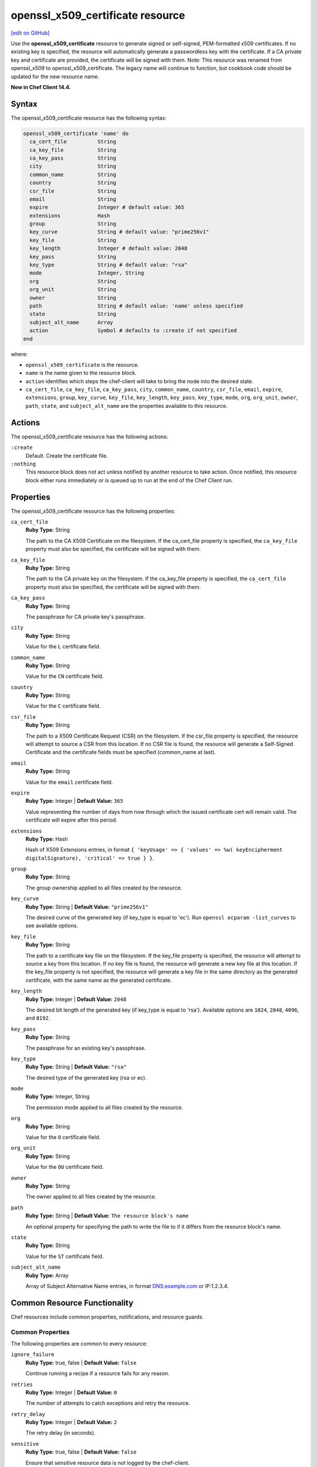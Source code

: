 =====================================================
openssl_x509_certificate resource
=====================================================
`[edit on GitHub] <https://github.com/chef/chef-web-docs/blob/master/chef_master/source/resource_openssl_x509_certificate.rst>`__

Use the **openssl_x509_certificate** resource to generate signed or self-signed, PEM-formatted x509 certificates. If no existing key is specified, the resource will automatically generate a passwordless key with the certificate. If a CA private key and certificate are provided, the certificate will be signed with them. Note: This resource was renamed from openssl_x509 to openssl_x509_certificate. The legacy name will continue to function, but cookbook code should be updated for the new resource name.

**New in Chef Client 14.4.**

Syntax
=====================================================
The openssl_x509_certificate resource has the following syntax:

.. code-block:: ruby

  openssl_x509_certificate 'name' do
    ca_cert_file          String
    ca_key_file           String
    ca_key_pass           String
    city                  String
    common_name           String
    country               String
    csr_file              String
    email                 String
    expire                Integer # default value: 365
    extensions            Hash
    group                 String
    key_curve             String # default value: "prime256v1"
    key_file              String
    key_length            Integer # default value: 2048
    key_pass              String
    key_type              String # default value: "rsa"
    mode                  Integer, String
    org                   String
    org_unit              String
    owner                 String
    path                  String # default value: 'name' unless specified
    state                 String
    subject_alt_name      Array
    action                Symbol # defaults to :create if not specified
  end

where:

* ``openssl_x509_certificate`` is the resource.
* ``name`` is the name given to the resource block.
* ``action`` identifies which steps the chef-client will take to bring the node into the desired state.
* ``ca_cert_file``, ``ca_key_file``, ``ca_key_pass``, ``city``, ``common_name``, ``country``, ``csr_file``, ``email``, ``expire``, ``extensions``, ``group``, ``key_curve``, ``key_file``, ``key_length``, ``key_pass``, ``key_type``, ``mode``, ``org``, ``org_unit``, ``owner``, ``path``, ``state``, and ``subject_alt_name`` are the properties available to this resource.

Actions
=====================================================

The openssl_x509_certificate resource has the following actions:

``:create``
   Default. Create the certificate file.

``:nothing``
   .. tag resources_common_actions_nothing

   This resource block does not act unless notified by another resource to take action. Once notified, this resource block either runs immediately or is queued up to run at the end of the Chef Client run.

   .. end_tag

Properties
=====================================================

The openssl_x509_certificate resource has the following properties:

``ca_cert_file``
   **Ruby Type:** String

   The path to the CA X509 Certificate on the filesystem. If the ca_cert_file property is specified, the ``ca_key_file`` property must also be specified, the certificate will be signed with them.

``ca_key_file``
   **Ruby Type:** String

   The path to the CA private key on the filesystem. If the ca_key_file property is specified, the ``ca_cert_file`` property must also be specified, the certificate will be signed with them.

``ca_key_pass``
   **Ruby Type:** String

   The passphrase for CA private key's passphrase.

``city``
   **Ruby Type:** String

   Value for the ``L`` certificate field.

``common_name``
   **Ruby Type:** String

   Value for the ``CN`` certificate field.

``country``
   **Ruby Type:** String

   Value for the ``C`` certificate field.

``csr_file``
   **Ruby Type:** String

   The path to a X509 Certificate Request (CSR) on the filesystem. If the csr_file property is specified, the resource will attempt to source a CSR from this location. If no CSR file is found, the resource will generate a Self-Signed Certificate and the certificate fields must be specified (common_name at last).

``email``
   **Ruby Type:** String

   Value for the ``email`` certificate field.

``expire``
   **Ruby Type:** Integer | **Default Value:** ``365``

   Value representing the number of days from now through which the issued certificate cert will remain valid. The certificate will expire after this period.

``extensions``
   **Ruby Type:** Hash

   Hash of X509 Extensions entries, in format ``{ 'keyUsage' => { 'values' => %w( keyEncipherment digitalSignature), 'critical' => true } }``.

``group``
   **Ruby Type:** String

   The group ownership applied to all files created by the resource.

``key_curve``
   **Ruby Type:** String | **Default Value:** ``"prime256v1"``

   The desired curve of the generated key (if key_type is equal to 'ec'). Run ``openssl ecparam -list_curves`` to see available options.

``key_file``
   **Ruby Type:** String

   The path to a certificate key file on the filesystem. If the key_file property is specified, the resource will attempt to source a key from this location. If no key file is found, the resource will generate a new key file at this location. If the key_file property is not specified, the resource will generate a key file in the same directory as the generated certificate, with the same name as the generated certificate.

``key_length``
   **Ruby Type:** Integer | **Default Value:** ``2048``

   The desired bit length of the generated key (if key_type is equal to 'rsa'). Available options are ``1024``, ``2048``, ``4096``, and ``8192``.

``key_pass``
   **Ruby Type:** String

   The passphrase for an existing key's passphrase.

``key_type``
   **Ruby Type:** String | **Default Value:** ``"rsa"``

   The desired type of the generated key (rsa or ec).

``mode``
   **Ruby Type:** Integer, String

   The permission mode applied to all files created by the resource.

``org``
   **Ruby Type:** String

   Value for the ``O`` certificate field.

``org_unit``
   **Ruby Type:** String

   Value for the ``OU`` certificate field.

``owner``
   **Ruby Type:** String

   The owner applied to all files created by the resource.

``path``
   **Ruby Type:** String | **Default Value:** ``The resource block's name``

   An optional property for specifying the path to write the file to if it differs from the resource block's name.

``state``
   **Ruby Type:** String

   Value for the ``ST`` certificate field.

``subject_alt_name``
   **Ruby Type:** Array
   
   Array of Subject Alternative Name entries, in format DNS:example.com or IP:1.2.3.4.

Common Resource Functionality
=====================================================

Chef resources include common properties, notifications, and resource guards.

Common Properties
-----------------------------------------------------

.. tag resources_common_properties

The following properties are common to every resource:

``ignore_failure``
  **Ruby Type:** true, false | **Default Value:** ``false``

  Continue running a recipe if a resource fails for any reason.

``retries``
  **Ruby Type:** Integer | **Default Value:** ``0``

  The number of attempts to catch exceptions and retry the resource.

``retry_delay``
  **Ruby Type:** Integer | **Default Value:** ``2``

  The retry delay (in seconds).

``sensitive``
  **Ruby Type:** true, false | **Default Value:** ``false``

  Ensure that sensitive resource data is not logged by the chef-client.

.. end_tag

Notifications
-----------------------------------------------------

``notifies``
  **Ruby Type:** Symbol, 'Chef::Resource[String]'

  .. tag resources_common_notification_notifies

  A resource may notify another resource to take action when its state changes. Specify a ``'resource[name]'``, the ``:action`` that resource should take, and then the ``:timer`` for that action. A resource may notify more than one resource; use a ``notifies`` statement for each resource to be notified.

  .. end_tag

.. tag resources_common_notification_timers

A timer specifies the point during the Chef Client run at which a notification is run. The following timers are available:

``:before``
   Specifies that the action on a notified resource should be run before processing the resource block in which the notification is located.

``:delayed``
   Default. Specifies that a notification should be queued up, and then executed at the end of the Chef Client run.

``:immediate``, ``:immediately``
   Specifies that a notification should be run immediately, per resource notified.

.. end_tag

.. tag resources_common_notification_notifies_syntax

The syntax for ``notifies`` is:

.. code-block:: ruby

  notifies :action, 'resource[name]', :timer

.. end_tag

``subscribes``
  **Ruby Type:** Symbol, 'Chef::Resource[String]'

.. tag resources_common_notification_subscribes

A resource may listen to another resource, and then take action if the state of the resource being listened to changes. Specify a ``'resource[name]'``, the ``:action`` to be taken, and then the ``:timer`` for that action.

Note that ``subscribes`` does not apply the specified action to the resource that it listens to - for example:

.. code-block:: ruby

 file '/etc/nginx/ssl/example.crt' do
   mode '0600'
   owner 'root'
 end

 service 'nginx' do
   subscribes :reload, 'file[/etc/nginx/ssl/example.crt]', :immediately
 end

In this case the ``subscribes`` property reloads the ``nginx`` service whenever its certificate file, located under ``/etc/nginx/ssl/example.crt``, is updated. ``subscribes`` does not make any changes to the certificate file itself, it merely listens for a change to the file, and executes the ``:reload`` action for its resource (in this example ``nginx``) when a change is detected.

.. end_tag

.. tag resources_common_notification_timers

A timer specifies the point during the Chef Client run at which a notification is run. The following timers are available:

``:before``
   Specifies that the action on a notified resource should be run before processing the resource block in which the notification is located.

``:delayed``
   Default. Specifies that a notification should be queued up, and then executed at the end of the Chef Client run.

``:immediate``, ``:immediately``
   Specifies that a notification should be run immediately, per resource notified.

.. end_tag

.. tag resources_common_notification_subscribes_syntax

The syntax for ``subscribes`` is:

.. code-block:: ruby

   subscribes :action, 'resource[name]', :timer

.. end_tag

Guards
-----------------------------------------------------

.. tag resources_common_guards

A guard property can be used to evaluate the state of a node during the execution phase of the chef-client run. Based on the results of this evaluation, a guard property is then used to tell the chef-client if it should continue executing a resource. A guard property accepts either a string value or a Ruby block value:

* A string is executed as a shell command. If the command returns ``0``, the guard is applied. If the command returns any other value, then the guard property is not applied. String guards in a **powershell_script** run Windows PowerShell commands and may return ``true`` in addition to ``0``.
* A block is executed as Ruby code that must return either ``true`` or ``false``. If the block returns ``true``, the guard property is applied. If the block returns ``false``, the guard property is not applied.

A guard property is useful for ensuring that a resource is idempotent by allowing that resource to test for the desired state as it is being executed, and then if the desired state is present, for the chef-client to do nothing.

.. end_tag
.. tag resources_common_guards_properties

The following properties can be used to define a guard that is evaluated during the execution phase of the chef-client run:

``not_if``
  Prevent a resource from executing when the condition returns ``true``.

``only_if``
  Allow a resource to execute only if the condition returns ``true``.

.. end_tag


Examples
=====================================================

**Create a simple self-signed certificate file**

.. code-block:: ruby

  openssl_x509 '/etc/httpd/ssl/mycert.pem' do
    common_name 'www.f00bar.com'
    org 'Foo Bar'
    org_unit 'Lab'
    country 'US'
  end

**Create a certificate using additional options**

.. code-block:: ruby

    openssl_x509_certificate '/etc/ssl_test/my_signed_cert.crt' do
    common_name 'www.f00bar.com'
    ca_key_file '/etc/ssl_test/my_ca.key'
    ca_cert_file '/etc/ssl_test/my_ca.crt'
    expire 365
    extensions(
      'keyUsage' => {
        'values' => %w(
          keyEncipherment
          digitalSignature),
        'critical' => true,
      },
      'extendedKeyUsage' => {
        'values' => %w(serverAuth),
        'critical' => false,
      }
    )
    subject_alt_name ['IP:127.0.0.1', 'DNS:localhost.localdomain']
  end
